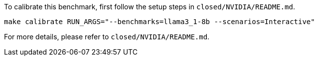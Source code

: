 To calibrate this benchmark, first follow the setup steps in `closed/NVIDIA/README.md`.

```
make calibrate RUN_ARGS="--benchmarks=llama3_1-8b --scenarios=Interactive"
```

For more details, please refer to `closed/NVIDIA/README.md`.